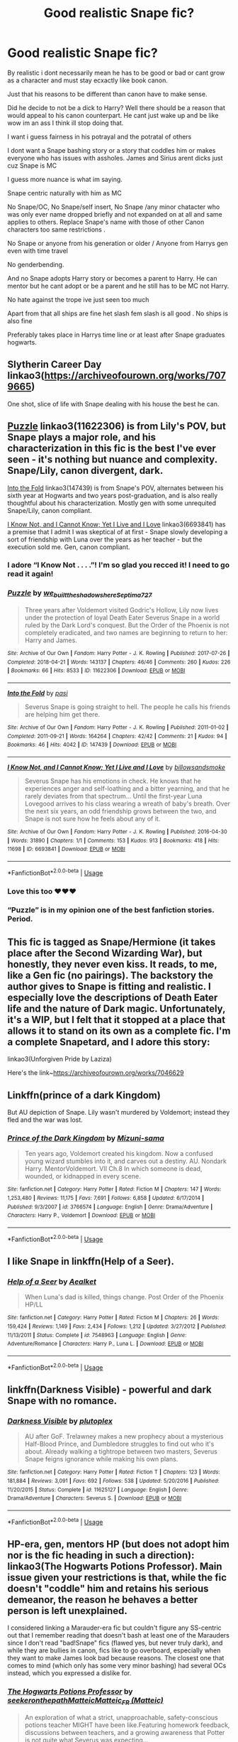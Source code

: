 #+TITLE: Good realistic Snape fic?

* Good realistic Snape fic?
:PROPERTIES:
:Author: literaltrashgoblin
:Score: 20
:DateUnix: 1571278857.0
:DateShort: 2019-Oct-17
:FlairText: Request
:END:
By realistic i dont necessarily mean he has to be good or bad or cant grow as a character and must stay ecxactly like book canon.

Just that his reasons to be different than canon have to make sense.

Did he decide to not be a dick to Harry? Well there should be a reason that would appeal to his canon counterpart. He cant just wake up and be like wow im an ass I think ill stop doing that.

I want i guess fairness in his potrayal and the potratal of others

I dont want a Snape bashing story or a story that coddles him or makes everyone who has issues with assholes. James and Sirius arent dicks just cuz Snape is MC

I guess more nuance is what im saying.

Snape centric naturally with him as MC

No Snape/OC, No Snape/self insert, No Snape /any minor chatacter who was only ever name dropped briefly and not expanded on at all and same applies to others. Replace Snape's name with those of other Canon characters too same restrictions .

No Snape or anyone from his generation or older / Anyone from Harrys gen even with time travel

No genderbending.

And no Snape adopts Harry story or becomes a parent to Harry. He can mentor but he cant adopt or be a parent and he still has to be MC not Harry.

No hate against the trope ive just seen too much

Apart from that all ships are fine het slash fem slash is all good . No ships is also fine

Preferably takes place in Harrys time line or at least after Snape graduates hogwarts.


** Slytherin Career Day linkao3([[https://archiveofourown.org/works/7079665]])

One shot, slice of life with Snape dealing with his house the best he can.
:PROPERTIES:
:Author: streakermaximus
:Score: 14
:DateUnix: 1571286317.0
:DateShort: 2019-Oct-17
:END:


** [[https://archiveofourown.org/works/11622306][Puzzle]] linkao3(11622306) is from Lily's POV, but Snape plays a major role, and his characterization in this fic is the best I've ever seen - it's nothing but nuance and complexity. Snape/Lily, canon divergent, dark.

[[https://archiveofourown.org/works/147439][Into the Fold]] linkao3(147439) is from Snape's POV, alternates between his sixth year at Hogwarts and two years post-graduation, and is also really thoughtful about his characterization. Mostly gen with some unrequited Snape/Lily, canon compliant.

[[https://archiveofourown.org/works/6693841][I Know Not, and I Cannot Know; Yet I Live and I Love]] linkao3(6693841) has a premise that I admit I was skeptical of at first - Snape slowly developing a sort of friendship with Luna over the years as her teacher - but the execution sold me. Gen, canon compliant.
:PROPERTIES:
:Author: siderumincaelo
:Score: 8
:DateUnix: 1571285460.0
:DateShort: 2019-Oct-17
:END:

*** I adore “I Know Not . . . .”! I'm so glad you recced it! I need to go read it again!
:PROPERTIES:
:Author: CocoRobicheau
:Score: 5
:DateUnix: 1571299189.0
:DateShort: 2019-Oct-17
:END:


*** [[https://archiveofourown.org/works/11622306][*/Puzzle/*]] by [[https://www.archiveofourown.org/users/we_built_the_shadows_here/pseuds/we_built_the_shadows_here/users/Septima727/pseuds/Septima727][/we_built_the_shadows_hereSeptima727/]]

#+begin_quote
  Three years after Voldemort visited Godric's Hollow, Lily now lives under the protection of loyal Death Eater Severus Snape in a world ruled by the Dark Lord's conquest. But the Order of the Phoenix is not completely eradicated, and two names are beginning to return to her: Harry and James.
#+end_quote

^{/Site/:} ^{Archive} ^{of} ^{Our} ^{Own} ^{*|*} ^{/Fandom/:} ^{Harry} ^{Potter} ^{-} ^{J.} ^{K.} ^{Rowling} ^{*|*} ^{/Published/:} ^{2017-07-26} ^{*|*} ^{/Completed/:} ^{2018-04-21} ^{*|*} ^{/Words/:} ^{143137} ^{*|*} ^{/Chapters/:} ^{46/46} ^{*|*} ^{/Comments/:} ^{260} ^{*|*} ^{/Kudos/:} ^{226} ^{*|*} ^{/Bookmarks/:} ^{66} ^{*|*} ^{/Hits/:} ^{8533} ^{*|*} ^{/ID/:} ^{11622306} ^{*|*} ^{/Download/:} ^{[[https://archiveofourown.org/downloads/11622306/Puzzle.epub?updated_at=1524328686][EPUB]]} ^{or} ^{[[https://archiveofourown.org/downloads/11622306/Puzzle.mobi?updated_at=1524328686][MOBI]]}

--------------

[[https://archiveofourown.org/works/147439][*/Into the Fold/*]] by [[https://www.archiveofourown.org/users/pasi/pseuds/pasi][/pasi/]]

#+begin_quote
  Severus Snape is going straight to hell. The people he calls his friends are helping him get there.
#+end_quote

^{/Site/:} ^{Archive} ^{of} ^{Our} ^{Own} ^{*|*} ^{/Fandom/:} ^{Harry} ^{Potter} ^{-} ^{J.} ^{K.} ^{Rowling} ^{*|*} ^{/Published/:} ^{2011-01-02} ^{*|*} ^{/Completed/:} ^{2011-09-21} ^{*|*} ^{/Words/:} ^{164264} ^{*|*} ^{/Chapters/:} ^{42/42} ^{*|*} ^{/Comments/:} ^{21} ^{*|*} ^{/Kudos/:} ^{94} ^{*|*} ^{/Bookmarks/:} ^{46} ^{*|*} ^{/Hits/:} ^{4042} ^{*|*} ^{/ID/:} ^{147439} ^{*|*} ^{/Download/:} ^{[[https://archiveofourown.org/downloads/147439/Into%20the%20Fold.epub?updated_at=1570130282][EPUB]]} ^{or} ^{[[https://archiveofourown.org/downloads/147439/Into%20the%20Fold.mobi?updated_at=1570130282][MOBI]]}

--------------

[[https://archiveofourown.org/works/6693841][*/I Know Not, and I Cannot Know; Yet I Live and I Love/*]] by [[https://www.archiveofourown.org/users/billowsandsmoke/pseuds/billowsandsmoke][/billowsandsmoke/]]

#+begin_quote
  Severus Snape has his emotions in check. He knows that he experiences anger and self-loathing and a bitter yearning, and that he rarely deviates from that spectrum... Until the first-year Luna Lovegood arrives to his class wearing a wreath of baby's breath. Over the next six years, an odd friendship grows between the two, and Snape is not sure how he feels about any of it.
#+end_quote

^{/Site/:} ^{Archive} ^{of} ^{Our} ^{Own} ^{*|*} ^{/Fandom/:} ^{Harry} ^{Potter} ^{-} ^{J.} ^{K.} ^{Rowling} ^{*|*} ^{/Published/:} ^{2016-04-30} ^{*|*} ^{/Words/:} ^{31890} ^{*|*} ^{/Chapters/:} ^{1/1} ^{*|*} ^{/Comments/:} ^{153} ^{*|*} ^{/Kudos/:} ^{913} ^{*|*} ^{/Bookmarks/:} ^{418} ^{*|*} ^{/Hits/:} ^{11698} ^{*|*} ^{/ID/:} ^{6693841} ^{*|*} ^{/Download/:} ^{[[https://archiveofourown.org/downloads/6693841/I%20Know%20Not%20and%20I%20Cannot.epub?updated_at=1553345629][EPUB]]} ^{or} ^{[[https://archiveofourown.org/downloads/6693841/I%20Know%20Not%20and%20I%20Cannot.mobi?updated_at=1553345629][MOBI]]}

--------------

*FanfictionBot*^{2.0.0-beta} | [[https://github.com/tusing/reddit-ffn-bot/wiki/Usage][Usage]]
:PROPERTIES:
:Author: FanfictionBot
:Score: 1
:DateUnix: 1571285482.0
:DateShort: 2019-Oct-17
:END:


*** Love this too ♥♥♥
:PROPERTIES:
:Author: Nymphilia1
:Score: 1
:DateUnix: 1574122877.0
:DateShort: 2019-Nov-19
:END:


*** “Puzzle” is in my opinion one of the best fanfiction stories. Period.
:PROPERTIES:
:Author: ceplma
:Score: 1
:DateUnix: 1571305626.0
:DateShort: 2019-Oct-17
:END:


** This fic is tagged as Snape/Hermione (it takes place after the Second Wizarding War), but honestly, they never even kiss. It reads, to me, like a Gen fic (no pairings). The backstory the author gives to Snape is fitting and realistic. I especially love the descriptions of Death Eater life and the nature of Dark magic. Unfortunately, it's a WIP, but I felt that it stopped at a place that allows it to stand on its own as a complete fic. I'm a complete Snapetard, and I adore this story:

linkao3(Unforgiven Pride by Laziza)

Here's the link~[[https://archiveofourown.org/works/7046629]]
:PROPERTIES:
:Author: CocoRobicheau
:Score: 5
:DateUnix: 1571300126.0
:DateShort: 2019-Oct-17
:END:


** Linkffn(prince of a dark Kingdom)

But AU depiction of Snape. Lily wasn't murdered by Voldemort; instead they fled and the war was lost.
:PROPERTIES:
:Author: Lindsiria
:Score: 2
:DateUnix: 1571338493.0
:DateShort: 2019-Oct-17
:END:

*** [[https://www.fanfiction.net/s/3766574/1/][*/Prince of the Dark Kingdom/*]] by [[https://www.fanfiction.net/u/1355498/Mizuni-sama][/Mizuni-sama/]]

#+begin_quote
  Ten years ago, Voldemort created his kingdom. Now a confused young wizard stumbles into it, and carves out a destiny. AU. Nondark Harry. MentorVoldemort. VII Ch.8 In which someone is dead, wounded, or kidnapped in every scene.
#+end_quote

^{/Site/:} ^{fanfiction.net} ^{*|*} ^{/Category/:} ^{Harry} ^{Potter} ^{*|*} ^{/Rated/:} ^{Fiction} ^{M} ^{*|*} ^{/Chapters/:} ^{147} ^{*|*} ^{/Words/:} ^{1,253,480} ^{*|*} ^{/Reviews/:} ^{11,175} ^{*|*} ^{/Favs/:} ^{7,691} ^{*|*} ^{/Follows/:} ^{6,858} ^{*|*} ^{/Updated/:} ^{6/17/2014} ^{*|*} ^{/Published/:} ^{9/3/2007} ^{*|*} ^{/id/:} ^{3766574} ^{*|*} ^{/Language/:} ^{English} ^{*|*} ^{/Genre/:} ^{Drama/Adventure} ^{*|*} ^{/Characters/:} ^{Harry} ^{P.,} ^{Voldemort} ^{*|*} ^{/Download/:} ^{[[http://www.ff2ebook.com/old/ffn-bot/index.php?id=3766574&source=ff&filetype=epub][EPUB]]} ^{or} ^{[[http://www.ff2ebook.com/old/ffn-bot/index.php?id=3766574&source=ff&filetype=mobi][MOBI]]}

--------------

*FanfictionBot*^{2.0.0-beta} | [[https://github.com/tusing/reddit-ffn-bot/wiki/Usage][Usage]]
:PROPERTIES:
:Author: FanfictionBot
:Score: 1
:DateUnix: 1571338506.0
:DateShort: 2019-Oct-17
:END:


** I like Snape in linkffn(Help of a Seer).
:PROPERTIES:
:Author: machjacob51141
:Score: 2
:DateUnix: 1571343220.0
:DateShort: 2019-Oct-17
:END:

*** [[https://www.fanfiction.net/s/7548963/1/][*/Help of a Seer/*]] by [[https://www.fanfiction.net/u/1271272/Aealket][/Aealket/]]

#+begin_quote
  When Luna's dad is killed, things change. Post Order of the Phoenix HP/LL
#+end_quote

^{/Site/:} ^{fanfiction.net} ^{*|*} ^{/Category/:} ^{Harry} ^{Potter} ^{*|*} ^{/Rated/:} ^{Fiction} ^{M} ^{*|*} ^{/Chapters/:} ^{26} ^{*|*} ^{/Words/:} ^{159,424} ^{*|*} ^{/Reviews/:} ^{1,149} ^{*|*} ^{/Favs/:} ^{2,434} ^{*|*} ^{/Follows/:} ^{1,212} ^{*|*} ^{/Updated/:} ^{3/27/2012} ^{*|*} ^{/Published/:} ^{11/13/2011} ^{*|*} ^{/Status/:} ^{Complete} ^{*|*} ^{/id/:} ^{7548963} ^{*|*} ^{/Language/:} ^{English} ^{*|*} ^{/Genre/:} ^{Adventure/Romance} ^{*|*} ^{/Characters/:} ^{Harry} ^{P.,} ^{Luna} ^{L.} ^{*|*} ^{/Download/:} ^{[[http://www.ff2ebook.com/old/ffn-bot/index.php?id=7548963&source=ff&filetype=epub][EPUB]]} ^{or} ^{[[http://www.ff2ebook.com/old/ffn-bot/index.php?id=7548963&source=ff&filetype=mobi][MOBI]]}

--------------

*FanfictionBot*^{2.0.0-beta} | [[https://github.com/tusing/reddit-ffn-bot/wiki/Usage][Usage]]
:PROPERTIES:
:Author: FanfictionBot
:Score: 1
:DateUnix: 1571343237.0
:DateShort: 2019-Oct-17
:END:


** linkffn(Darkness Visible) - powerful and dark Snape with no romance.
:PROPERTIES:
:Author: -ariose-
:Score: 2
:DateUnix: 1571350917.0
:DateShort: 2019-Oct-18
:END:

*** [[https://www.fanfiction.net/s/11625127/1/][*/Darkness Visible/*]] by [[https://www.fanfiction.net/u/4787853/plutoplex][/plutoplex/]]

#+begin_quote
  AU after GoF. Trelawney makes a new prophecy about a mysterious Half-Blood Prince, and Dumbledore struggles to find out who it's about. Already walking a tightrope between two masters, Severus Snape feigns ignorance while making his own plans.
#+end_quote

^{/Site/:} ^{fanfiction.net} ^{*|*} ^{/Category/:} ^{Harry} ^{Potter} ^{*|*} ^{/Rated/:} ^{Fiction} ^{T} ^{*|*} ^{/Chapters/:} ^{123} ^{*|*} ^{/Words/:} ^{181,884} ^{*|*} ^{/Reviews/:} ^{3,091} ^{*|*} ^{/Favs/:} ^{692} ^{*|*} ^{/Follows/:} ^{538} ^{*|*} ^{/Updated/:} ^{5/20/2016} ^{*|*} ^{/Published/:} ^{11/20/2015} ^{*|*} ^{/Status/:} ^{Complete} ^{*|*} ^{/id/:} ^{11625127} ^{*|*} ^{/Language/:} ^{English} ^{*|*} ^{/Genre/:} ^{Drama/Adventure} ^{*|*} ^{/Characters/:} ^{Severus} ^{S.} ^{*|*} ^{/Download/:} ^{[[http://www.ff2ebook.com/old/ffn-bot/index.php?id=11625127&source=ff&filetype=epub][EPUB]]} ^{or} ^{[[http://www.ff2ebook.com/old/ffn-bot/index.php?id=11625127&source=ff&filetype=mobi][MOBI]]}

--------------

*FanfictionBot*^{2.0.0-beta} | [[https://github.com/tusing/reddit-ffn-bot/wiki/Usage][Usage]]
:PROPERTIES:
:Author: FanfictionBot
:Score: 2
:DateUnix: 1571350935.0
:DateShort: 2019-Oct-18
:END:


** HP-era, gen, mentors HP (but does not adopt him nor is the fic heading in such a direction): linkao3(The Hogwarts Potions Professor). Main issue given your restrictions is that, while the fic doesn't "coddle" him and retains his serious demeanor, the reason he behaves a better person is left unexplained.

I considered linking a Marauder-era fic but couldn't figure any SS-centric out that I remember reading that doesn't bash at least one of the Marauders since I don't read "bad!Snape" fics (flawed yes, but never truly dark), and while they are bullies in canon, fics like to go overboard, especially when they want to make James look bad because reasons. The closest one that comes to mind (which only has some very minor bashing) had several OCs instead, which you expressed a dislike for.
:PROPERTIES:
:Author: Fredrik1994
:Score: 3
:DateUnix: 1571300090.0
:DateShort: 2019-Oct-17
:END:

*** [[https://archiveofourown.org/works/15475770][*/The Hogwarts Potions Professor/*]] by [[https://www.archiveofourown.org/users/seekeronthepath/pseuds/seekeronthepath/users/Matteic/pseuds/Matteic/users/Matteic/pseuds/Matteic_FR][/seekeronthepathMatteicMatteic_FR (Matteic)/]]

#+begin_quote
  An exploration of what a strict, unapproachable, safety-conscious potions teacher MIGHT have been like.Featuring homework feedback, discussions between teachers, and a growing awareness that Potter is not quite what Severus was expecting...
#+end_quote

^{/Site/:} ^{Archive} ^{of} ^{Our} ^{Own} ^{*|*} ^{/Fandom/:} ^{Harry} ^{Potter} ^{-} ^{J.} ^{K.} ^{Rowling} ^{*|*} ^{/Published/:} ^{2018-07-29} ^{*|*} ^{/Completed/:} ^{2019-01-03} ^{*|*} ^{/Words/:} ^{11191} ^{*|*} ^{/Chapters/:} ^{22/22} ^{*|*} ^{/Comments/:} ^{241} ^{*|*} ^{/Kudos/:} ^{1492} ^{*|*} ^{/Bookmarks/:} ^{250} ^{*|*} ^{/Hits/:} ^{17324} ^{*|*} ^{/ID/:} ^{15475770} ^{*|*} ^{/Download/:} ^{[[https://archiveofourown.org/downloads/15475770/The%20Hogwarts%20Potions.epub?updated_at=1566770782][EPUB]]} ^{or} ^{[[https://archiveofourown.org/downloads/15475770/The%20Hogwarts%20Potions.mobi?updated_at=1566770782][MOBI]]}

--------------

*FanfictionBot*^{2.0.0-beta} | [[https://github.com/tusing/reddit-ffn-bot/wiki/Usage][Usage]]
:PROPERTIES:
:Author: FanfictionBot
:Score: 2
:DateUnix: 1571300113.0
:DateShort: 2019-Oct-17
:END:


** Probably the most realistic is (and I can't believe nobody recced it):

The Best Revenge - everyone is exactly as in canon, nothing is changed. Snape reads Harry's letter and decides to deliver it in person, changes happen.

linkffn(4912291)
:PROPERTIES:
:Author: muleGwent
:Score: 3
:DateUnix: 1571324949.0
:DateShort: 2019-Oct-17
:END:

*** [[https://www.fanfiction.net/s/4912291/1/][*/The Best Revenge/*]] by [[https://www.fanfiction.net/u/352534/Arsinoe-de-Blassenville][/Arsinoe de Blassenville/]]

#+begin_quote
  AU. Yes, the old Snape retrieves Harry from the Dursleys formula. I just had to write one. Everything changes, because the best revenge is living well. T for Mentor Snape's occasional naughty language. Supportive Minerva. Over three million hits!
#+end_quote

^{/Site/:} ^{fanfiction.net} ^{*|*} ^{/Category/:} ^{Harry} ^{Potter} ^{*|*} ^{/Rated/:} ^{Fiction} ^{T} ^{*|*} ^{/Chapters/:} ^{47} ^{*|*} ^{/Words/:} ^{213,669} ^{*|*} ^{/Reviews/:} ^{6,678} ^{*|*} ^{/Favs/:} ^{9,736} ^{*|*} ^{/Follows/:} ^{4,889} ^{*|*} ^{/Updated/:} ^{9/10/2011} ^{*|*} ^{/Published/:} ^{3/9/2009} ^{*|*} ^{/Status/:} ^{Complete} ^{*|*} ^{/id/:} ^{4912291} ^{*|*} ^{/Language/:} ^{English} ^{*|*} ^{/Genre/:} ^{Drama/Adventure} ^{*|*} ^{/Characters/:} ^{Harry} ^{P.,} ^{Severus} ^{S.} ^{*|*} ^{/Download/:} ^{[[http://www.ff2ebook.com/old/ffn-bot/index.php?id=4912291&source=ff&filetype=epub][EPUB]]} ^{or} ^{[[http://www.ff2ebook.com/old/ffn-bot/index.php?id=4912291&source=ff&filetype=mobi][MOBI]]}

--------------

*FanfictionBot*^{2.0.0-beta} | [[https://github.com/tusing/reddit-ffn-bot/wiki/Usage][Usage]]
:PROPERTIES:
:Author: FanfictionBot
:Score: 1
:DateUnix: 1571325006.0
:DateShort: 2019-Oct-17
:END:


** You may enjoy linkao3(Swung by Serafim by flamethrower).
:PROPERTIES:
:Author: Flye_Autumne
:Score: 2
:DateUnix: 1571279641.0
:DateShort: 2019-Oct-17
:END:

*** Idea is interesting, there is a lot of good stuff, but the persuasion that everybody must be gay/lesbian is a bit revolting. Resulting lack of romance is a bit sad.
:PROPERTIES:
:Author: ceplma
:Score: 3
:DateUnix: 1571305816.0
:DateShort: 2019-Oct-17
:END:

**** I loved it up until the defeat of Voldemort. After that it got very weird - like it got a new author or I don't know what. I didn't pick up on the homosexuality?
:PROPERTIES:
:Author: jacdot
:Score: 1
:DateUnix: 1571316733.0
:DateShort: 2019-Oct-17
:END:

***** So far, I haven't got enough patience to get to the death of Voldemort, there was no simple straight relationship among all characters. Either gay, lesbian, or at something even more complicated (ménage à trois for Harry). I usually don't mind one or two gay/lesbian relationship, but this feels really weird.
:PROPERTIES:
:Author: ceplma
:Score: 4
:DateUnix: 1571320348.0
:DateShort: 2019-Oct-17
:END:


*** [[https://archiveofourown.org/works/9821300][*/Swung by Serafim/*]] by [[https://www.archiveofourown.org/users/flamethrower/pseuds/flamethrower][/flamethrower/]]

#+begin_quote
  In 1993, Gilderoy Lockhart points a stolen wand at Harry Potter and Ron Weasley with the intent to Obliviate them.The wand doesn't backfire. Gilderoy's "discovery" of the Chamber of Secrets is a short-term success.Other consequences are not short-term at all.
#+end_quote

^{/Site/:} ^{Archive} ^{of} ^{Our} ^{Own} ^{*|*} ^{/Fandom/:} ^{Harry} ^{Potter} ^{-} ^{J.} ^{K.} ^{Rowling} ^{*|*} ^{/Published/:} ^{2017-02-19} ^{*|*} ^{/Completed/:} ^{2017-05-25} ^{*|*} ^{/Words/:} ^{352344} ^{*|*} ^{/Chapters/:} ^{45/45} ^{*|*} ^{/Comments/:} ^{3989} ^{*|*} ^{/Kudos/:} ^{5389} ^{*|*} ^{/Bookmarks/:} ^{2016} ^{*|*} ^{/Hits/:} ^{112819} ^{*|*} ^{/ID/:} ^{9821300} ^{*|*} ^{/Download/:} ^{[[https://archiveofourown.org/downloads/9821300/Swung%20by%20Serafim.epub?updated_at=1567972577][EPUB]]} ^{or} ^{[[https://archiveofourown.org/downloads/9821300/Swung%20by%20Serafim.mobi?updated_at=1567972577][MOBI]]}

--------------

*FanfictionBot*^{2.0.0-beta} | [[https://github.com/tusing/reddit-ffn-bot/wiki/Usage][Usage]]
:PROPERTIES:
:Author: FanfictionBot
:Score: 1
:DateUnix: 1571279648.0
:DateShort: 2019-Oct-17
:END:


*** That sounds interesting thanks!
:PROPERTIES:
:Author: literaltrashgoblin
:Score: 1
:DateUnix: 1571279699.0
:DateShort: 2019-Oct-17
:END:


** I really like linkao3(Harry Potter and the Problem of Potions) One of the few fics that manage to capture Snapes canon personality without making him too good or too evil.
:PROPERTIES:
:Author: dehue
:Score: 2
:DateUnix: 1571323830.0
:DateShort: 2019-Oct-17
:END:

*** [[https://archiveofourown.org/works/10588629][*/Harry Potter and the Problem of Potions/*]] by [[https://www.archiveofourown.org/users/Wyste/pseuds/Wyste][/Wyste/]]

#+begin_quote
  Once upon a time, Harry Potter hid for two hours from Dudley in a chemistry classroom, while a nice graduate student explained about the scientific method and interesting facts about acids. A pebble thrown into the water causes ripples.Contains, in no particular order: magic candymaking, Harry falling in love with a house, evil kitten Draco Malfoy, and Hermione attempting to apply logic to the wizarding world.
#+end_quote

^{/Site/:} ^{Archive} ^{of} ^{Our} ^{Own} ^{*|*} ^{/Fandom/:} ^{Harry} ^{Potter} ^{-} ^{J.} ^{K.} ^{Rowling} ^{*|*} ^{/Published/:} ^{2017-04-10} ^{*|*} ^{/Completed/:} ^{2017-06-11} ^{*|*} ^{/Words/:} ^{184441} ^{*|*} ^{/Chapters/:} ^{162/162} ^{*|*} ^{/Comments/:} ^{4448} ^{*|*} ^{/Kudos/:} ^{5542} ^{*|*} ^{/Bookmarks/:} ^{1625} ^{*|*} ^{/Hits/:} ^{113027} ^{*|*} ^{/ID/:} ^{10588629} ^{*|*} ^{/Download/:} ^{[[https://archiveofourown.org/downloads/10588629/Harry%20Potter%20and%20the.epub?updated_at=1545136568][EPUB]]} ^{or} ^{[[https://archiveofourown.org/downloads/10588629/Harry%20Potter%20and%20the.mobi?updated_at=1545136568][MOBI]]}

--------------

*FanfictionBot*^{2.0.0-beta} | [[https://github.com/tusing/reddit-ffn-bot/wiki/Usage][Usage]]
:PROPERTIES:
:Author: FanfictionBot
:Score: 1
:DateUnix: 1571323839.0
:DateShort: 2019-Oct-17
:END:


** You might like [[https://archiveofourown.org/works/7783597][A Very Monday Morning]]

I try to write him realistically without being silly.
:PROPERTIES:
:Author: Oniknight
:Score: 0
:DateUnix: 1571291369.0
:DateShort: 2019-Oct-17
:END:

